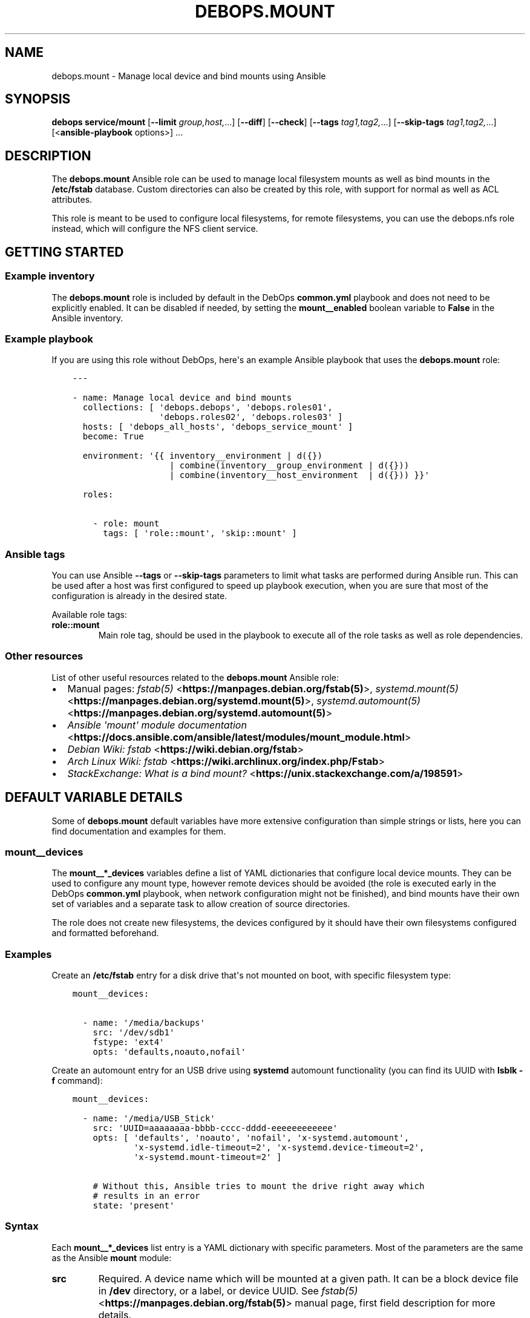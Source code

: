 .\" Man page generated from reStructuredText.
.
.TH "DEBOPS.MOUNT" "5" "Aug 30, 2020" "v2.1.2" "DebOps"
.SH NAME
debops.mount \- Manage local device and bind mounts using Ansible
.
.nr rst2man-indent-level 0
.
.de1 rstReportMargin
\\$1 \\n[an-margin]
level \\n[rst2man-indent-level]
level margin: \\n[rst2man-indent\\n[rst2man-indent-level]]
-
\\n[rst2man-indent0]
\\n[rst2man-indent1]
\\n[rst2man-indent2]
..
.de1 INDENT
.\" .rstReportMargin pre:
. RS \\$1
. nr rst2man-indent\\n[rst2man-indent-level] \\n[an-margin]
. nr rst2man-indent-level +1
.\" .rstReportMargin post:
..
.de UNINDENT
. RE
.\" indent \\n[an-margin]
.\" old: \\n[rst2man-indent\\n[rst2man-indent-level]]
.nr rst2man-indent-level -1
.\" new: \\n[rst2man-indent\\n[rst2man-indent-level]]
.in \\n[rst2man-indent\\n[rst2man-indent-level]]u
..
.SH SYNOPSIS
.sp
\fBdebops service/mount\fP [\fB\-\-limit\fP \fIgroup,host,\fP\&...] [\fB\-\-diff\fP] [\fB\-\-check\fP] [\fB\-\-tags\fP \fItag1,tag2,\fP\&...] [\fB\-\-skip\-tags\fP \fItag1,tag2,\fP\&...] [<\fBansible\-playbook\fP options>] ...
.SH DESCRIPTION
.sp
The \fBdebops.mount\fP Ansible role can be used to manage local filesystem mounts
as well as bind mounts in the \fB/etc/fstab\fP database. Custom directories
can also be created by this role, with support for normal as well as ACL
attributes.
.sp
This role is meant to be used to configure local filesystems, for remote
filesystems, you can use the debops.nfs role instead, which will
configure the NFS client service.
.SH GETTING STARTED
.SS Example inventory
.sp
The \fBdebops.mount\fP role is included by default in the DebOps \fBcommon.yml\fP
playbook and does not need to be explicitly enabled. It can be disabled if
needed, by setting the \fBmount__enabled\fP boolean variable to \fBFalse\fP
in the Ansible inventory.
.SS Example playbook
.sp
If you are using this role without DebOps, here\(aqs an example Ansible playbook
that uses the \fBdebops.mount\fP role:
.INDENT 0.0
.INDENT 3.5
.sp
.nf
.ft C
\-\-\-

\- name: Manage local device and bind mounts
  collections: [ \(aqdebops.debops\(aq, \(aqdebops.roles01\(aq,
                 \(aqdebops.roles02\(aq, \(aqdebops.roles03\(aq ]
  hosts: [ \(aqdebops_all_hosts\(aq, \(aqdebops_service_mount\(aq ]
  become: True

  environment: \(aq{{ inventory__environment | d({})
                   | combine(inventory__group_environment | d({}))
                   | combine(inventory__host_environment  | d({})) }}\(aq

  roles:

    \- role: mount
      tags: [ \(aqrole::mount\(aq, \(aqskip::mount\(aq ]

.ft P
.fi
.UNINDENT
.UNINDENT
.SS Ansible tags
.sp
You can use Ansible \fB\-\-tags\fP or \fB\-\-skip\-tags\fP parameters to limit what
tasks are performed during Ansible run. This can be used after a host was first
configured to speed up playbook execution, when you are sure that most of the
configuration is already in the desired state.
.sp
Available role tags:
.INDENT 0.0
.TP
.B \fBrole::mount\fP
Main role tag, should be used in the playbook to execute all of the role
tasks as well as role dependencies.
.UNINDENT
.SS Other resources
.sp
List of other useful resources related to the \fBdebops.mount\fP Ansible role:
.INDENT 0.0
.IP \(bu 2
Manual pages: \fI\%fstab(5)\fP <\fBhttps://manpages.debian.org/fstab(5)\fP>, \fI\%systemd.mount(5)\fP <\fBhttps://manpages.debian.org/systemd.mount(5)\fP>,
\fI\%systemd.automount(5)\fP <\fBhttps://manpages.debian.org/systemd.automount(5)\fP>
.IP \(bu 2
\fI\%Ansible \(aqmount\(aq module documentation\fP <\fBhttps://docs.ansible.com/ansible/latest/modules/mount_module.html\fP>
.IP \(bu 2
\fI\%Debian Wiki: fstab\fP <\fBhttps://wiki.debian.org/fstab\fP>
.IP \(bu 2
\fI\%Arch Linux Wiki: fstab\fP <\fBhttps://wiki.archlinux.org/index.php/Fstab\fP>
.IP \(bu 2
\fI\%StackExchange: What is a bind mount?\fP <\fBhttps://unix.stackexchange.com/a/198591\fP>
.UNINDENT
.SH DEFAULT VARIABLE DETAILS
.sp
Some of \fBdebops.mount\fP default variables have more extensive configuration
than simple strings or lists, here you can find documentation and examples for
them.
.SS mount__devices
.sp
The \fBmount__*_devices\fP variables define a list of YAML dictionaries that
configure local device mounts. They can be used to configure any mount type,
however remote devices should be avoided (the role is executed early in the
DebOps \fBcommon.yml\fP playbook, when network configuration might not be
finished), and bind mounts have their own set of variables and a separate task
to allow creation of source directories.
.sp
The role does not create new filesystems, the devices configured by it should
have their own filesystems configured and formatted beforehand.
.SS Examples
.sp
Create an \fB/etc/fstab\fP entry for a disk drive that\(aqs not mounted on boot,
with specific filesystem type:
.INDENT 0.0
.INDENT 3.5
.sp
.nf
.ft C
mount__devices:

  \- name: \(aq/media/backups\(aq
    src: \(aq/dev/sdb1\(aq
    fstype: \(aqext4\(aq
    opts: \(aqdefaults,noauto,nofail\(aq
.ft P
.fi
.UNINDENT
.UNINDENT
.sp
Create an automount entry for an USB drive using \fBsystemd\fP automount
functionality (you can find its UUID with \fBlsblk \-f\fP command):
.INDENT 0.0
.INDENT 3.5
.sp
.nf
.ft C
mount__devices:

  \- name: \(aq/media/USB_Stick\(aq
    src: \(aqUUID=aaaaaaaa\-bbbb\-cccc\-dddd\-eeeeeeeeeeee\(aq
    opts: [ \(aqdefaults\(aq, \(aqnoauto\(aq, \(aqnofail\(aq, \(aqx\-systemd.automount\(aq,
            \(aqx\-systemd.idle\-timeout=2\(aq, \(aqx\-systemd.device\-timeout=2\(aq,
            \(aqx\-systemd.mount\-timeout=2\(aq ]

    # Without this, Ansible tries to mount the drive right away which
    # results in an error
    state: \(aqpresent\(aq
.ft P
.fi
.UNINDENT
.UNINDENT
.SS Syntax
.sp
Each \fBmount__*_devices\fP list entry is a YAML dictionary with specific
parameters. Most of the parameters are the same as the Ansible \fBmount\fP
module:
.INDENT 0.0
.TP
.B \fBsrc\fP
Required. A device name which will be mounted at a given path. It can be
a block device file in \fB/dev\fP directory, or a label, or device UUID.
See \fI\%fstab(5)\fP <\fBhttps://manpages.debian.org/fstab(5)\fP> manual page, first field description for more details.
.TP
.B \fBpath\fP / \fBdest\fP / \fBname\fP
Required. Absolute path in the filesystem where a given device will be
mounted.
.TP
.B \fBfstype\fP
Optional. Specify the filesystem type to use with a given device. If not
specified, \fBauto\fP will be used to perform autodetection.
.TP
.B \fBopts\fP
Optional. String (comma\-delimited) or YAML list of options for a given mount
point. If not specified, \fBdefaults\fP will be used instead.
.TP
.B \fBdump\fP
Optional. This field determines which filesystems should be backed up by the
\fI\%dump(8)\fP <\fBhttps://manpages.debian.org/dump(8)\fP> command. If not specified, \fB0\fP is set by default.
.TP
.B \fBpassno\fP
Optional. This field determines the order of the filesystem checks on boot
done by the \fI\%fsck(8)\fP <\fBhttps://manpages.debian.org/fsck(8)\fP> command. The root filesystem should be it set to
\fB1\fP, other filesystems should be set to \fB2\fP\&. If not specified, it
defaults to \fB0\fP, which disables filesystem checks on boot.
.TP
.B \fBstate\fP
Optional. If not specified or \fBmounted\fP, the device entry will be added to
the \fB/etc/fstab\fP database and it will be automatically mounted.
Unmounted devices will be mounted again. If the mount point directory is not
present, it will be automatically created.
.sp
If \fBpresent\fP, the device entry will be added to \fB/etc/fstab\fP, but
Ansible will not try to mount it right away (preferable for automounted
devices). Already mounted devices will not be changed.
.sp
If \fBunmounted\fP, Ansible will try and unmount the already mounted device.
The \fB/etc/fstab\fP database will not be changed, however missing entries
will be added.
.sp
If \fBabsent\fP, the mounted device will be unmounted, and the
\fB/etc/fstab\fP database entry, along with the mount point directory, will
be removed.
.TP
.B \fBfstab\fP
Optional. Absolute path of the alternative \fI\%fstab(5)\fP <\fBhttps://manpages.debian.org/fstab(5)\fP> database to use
instead of the default \fB/etc/fstab\fP database.
.UNINDENT
.sp
Additional parameters control functions outside of the Ansible \fBmount\fP
module:
.INDENT 0.0
.TP
.B \fBdevice\fP
Optional. The role creates the required mount points by itself instead of
letting the Ansible \fBmount\fP module do it; this allows for fine\-grained
control over initial mount point attributes. The task that creates the mount
points is not executed when they are actually mounted \- the role checks if
the \fBsrc\fP parameter is present in the \fBansible_mounts\fP fact entries as
the \fBdevice\fP dictionary key.
.sp
In case that the \fBsrc\fP parameter and the expected \fBdevice\fP dictionary key
are different, you can set the \fBdevice\fP parameter to override the check.
.TP
.B \fBowner\fP
Optional. Specify the UNIX account that will be the owner of the initial
mount point, before the device is mounted. If not specified, \fBroot\fP will be
the owner.
.TP
.B \fBgroup\fP
Optional. Specify the UNIX group that will be the group of the initial mount
point, before the device is mounted. If not specified, the value of \fBowner\fP
is used, otherwise \fBroot\fP will be the group.
.TP
.B \fBmode\fP
Optional. Specify the UNIX permissions that will be applied to the initial
mount point, before the device is mounted. If not specified, \fB0755\fP will be
set by default.
.UNINDENT
.SS mount__directories
.sp
The \fBmount__*_directories\fP variables are list of YAML dictionaries, each
entry defining a directory in the filesystem, with optional attributes.  These
variables can be used to create, modify or remove directories in the
filesystems after they are mounted.
.SS Examples
.sp
Create a directory owned by root on the mounted filesystem:
.INDENT 0.0
.INDENT 3.5
.sp
.nf
.ft C
mount__directories:

  \- path: \(aq/media/USB_Stick/Private\(aq
.ft P
.fi
.UNINDENT
.UNINDENT
.sp
Create directory for data sharing between unprivileged LXC containers. This
assumes that the unprivileged LXC containers are started by \fBroot\fP and use
subUID/subGID range defined by the debops.root_account Ansible role:
.INDENT 0.0
.INDENT 3.5
.sp
.nf
.ft C
mount__directories:

  \- path: \(aq/srv/shared/lxc\-opt\(aq
    owner: \(aq100000\(aq
    group: \(aq100000\(aq
    mode: \(aq0751\(aq
.ft P
.fi
.UNINDENT
.UNINDENT
.sp
Create directory with custom ACL permissions that allows the \fBwww\-data\fP
UNIX group to write files:
.INDENT 0.0
.INDENT 3.5
.sp
.nf
.ft C
mount__directories:

  \- path: \(aq/srv/www\(aq

  \- path: \(aq/srv/www/data\(aq
    owner: \(aqroot\(aq
    group: \(aqroot\(aq
    mode: \(aq0750\(aq
    acl:
      \- entity: \(aqwww\-data\(aq
        etype: \(aqgroup\(aq
        permissions: \(aqrwx\(aq
.ft P
.fi
.UNINDENT
.UNINDENT
.SS Syntax
.sp
The \fBmount__*_directories\fP lists contain YAML dictionaries, each dictionary
can have specific parameters, that reflect the Ansible \fBfile\fP module
parameters:
.INDENT 0.0
.TP
.B \fBpath\fP / \fBdest\fP / \fBname\fP
Required. Absolute path of the directory that is managed by the role.
.TP
.B \fBowner\fP
Optional. Specify the UNIX account that should be the owner of the directory.
If not specified, \fBroot\fP is used by default.
.TP
.B \fBgroup\fP
Optional. Specify the UNIX group that should be the main group of the given
directory. If not specified, the value of \fBowner\fP is used by default,
otherwise \fBroot\fP is set.
.TP
.B \fBmode\fP
Optional. Set the permissions of the managed directory. If not specified,
\fB0755\fP will be used by default.
.TP
.B \fBrecurse\fP
Optional, boolean. If defined and \fBTrue\fP, the role will set the specified
permissions and ownership recursively to all subdirectories of the given
directory as well as to the directory itself.
.TP
.B \fBstate\fP
Optional. If not specified or \fBdirectory\fP, the given directory will be
created or updated with the specified permissions and ownership. If
\fBabsent\fP, the given directory will be removed. Other values of the
\fBstate\fP parameter are ignored in this role.
.TP
.B \fBacl\fP
Optional. This parameter defines Access Control List entries for a given
directory, each entry is a YAML dictionary with specific parameters:
.INDENT 7.0
.TP
.B \fBentity\fP
Name of the ACL entity to manage, either UNIX account or UNIX group.
.TP
.B \fBetype\fP
The entity type of a given ACL, check the \fI\%setfacl(1)\fP <\fBhttps://manpages.debian.org/setfacl(1)\fP> manual page for
more details. Choices: \fBuser\fP, \fBgroup\fP, \fBother\fP, \fBmask\fP\&.
.TP
.B \fBpermissions\fP
Specify the permissions to set for a given ACL entry, they can be
a combination of \fBr\fP (read), \fBw\fP (write) and \fBx\fP (execute).
.TP
.B \fBdefault\fP
Optional, boolean. If defined and \fBTrue\fP, a given ACL entry will be the
default for all entities created inside of a given directory.
.TP
.B \fBfollow\fP
Optional, boolean. If set and \fBTrue\fP, the Ansible module will follow the
symlinked directory to the symlink target and change its attributes instead
of the symlink attributes.
.TP
.B \fBrecursive\fP
Optional, boolean. If set and \fBTrue\fP, the Ansible module will apply the
specified ACL to all objects in a given path.
.TP
.B \fBstate\fP
Optional. If not set or \fBpresent\fP, the ACL entry will be added to the
current object. If \fBabsent\fP, the ACL entry will be removed from the
current path.
.UNINDENT
.UNINDENT
.SS mount__binds
.sp
The \fBmount__*_binds\fP variables can be used to create bind mounted directories
in the filesystem. Bind mounts are similar to symlinks, where a given directory
is mounted at a different place in the filesystem. This can be used to give
access to parts of the filesystem in a different namespace, for example in
a LXC container.
.sp
The task that manages the bind mounts are separate from the "normal" mounts to
allow the system to mount devices that could have parts of their filesystem
bind\-mounted later on.
.SS Examples
.sp
Bind mount the USB drive at a different point in the filesystem:
.INDENT 0.0
.INDENT 3.5
.sp
.nf
.ft C
mount__binds:

  \- src: \(aq/media/USB_Stick\(aq
    dest: \(aq/srv/removable/data\(aq
.ft P
.fi
.UNINDENT
.UNINDENT
.SS Syntax
.sp
Each \fBmount__*_binds\fP list entry is a YAML dictionary with specific
parameters. The parameters are the same as the Ansible \fBmount\fP module:
.INDENT 0.0
.TP
.B \fBsrc\fP
Required. A directory name which will be bind mounted at a given path. The
directory should already exist. You can use the \fI\%mount__directories\fP
variables to create the directories beforehand.
.TP
.B \fBpath\fP / \fBdest\fP / \fBname\fP
Required. Absolute path in the filesystem where a given directory will be
bind mounted.
.TP
.B \fBfstype\fP
Optional. Specify the filesystem type to use with a given device. If not
specified, \fBnone\fP will be used, which is required for bind mounts.
.TP
.B \fBopts\fP
Optional. String (comma\-delimited) or YAML list of options for a given mount
point. If not specified, \fBbind\fP will be used instead.
.TP
.B \fBdump\fP
Optional. This field determines which filesystems should be backeed up by the
\fI\%dump(8)\fP <\fBhttps://manpages.debian.org/dump(8)\fP> command. If not specified, \fB0\fP is set by default.
.TP
.B \fBpassno\fP
Optional. This field determines the order of the filesystem checks on boot
done by the \fI\%fsck(8)\fP <\fBhttps://manpages.debian.org/fsck(8)\fP> command. The root filesystem should be it set to
\fB1\fP, other filesystems should be set to \fB2\fP\&. If not specified, it
defaults to \fB0\fP, which disables filesystem checks on boot.
.TP
.B \fBstate\fP
Optional. If not specified or \fBmounted\fP, the bind mount entry will be added
to the \fB/etc/fstab\fP database and it will be automatically mounted.
Unmounted bind directories will be mounted again. If the mount point
directory is not present, it will be automatically created.
.sp
If \fBpresent\fP, the bind mount entry will be added to \fB/etc/fstab\fP, but
Ansible will not try to mount it right away (preferable for automounted
devices). Already mounted bind directories will not be changed.
.sp
If \fBunmounted\fP, Ansible will try and unmount the already bind mounted
directories.  The \fB/etc/fstab\fP database will not be changed, however
missing entries will be added.
.sp
If \fBabsent\fP, the bind mounted directory will be unmounted, and the
\fB/etc/fstab\fP database entry, along with the mount point directory, will
be removed.
.TP
.B \fBfstab\fP
Optional. Absolute path of the alternative \fI\%fstab(5)\fP <\fBhttps://manpages.debian.org/fstab(5)\fP> database to use
instead of the default \fB/etc/fstab\fP database.
.UNINDENT
.SH AUTHOR
Maciej Delmanowski
.SH COPYRIGHT
2014-2020, Maciej Delmanowski, Nick Janetakis, Robin Schneider and others
.\" Generated by docutils manpage writer.
.
